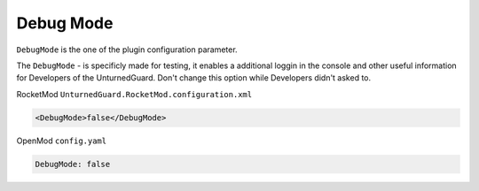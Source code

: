 Debug Mode
==========

``DebugMode`` is the one of the plugin configuration parameter.

The ``DebugMode`` - is specificly made for testing, it enables a additional loggin in the console and other useful information for Developers of the UnturnedGuard. Don't change this option while Developers didn't asked to.

RocketMod ``UnturnedGuard.RocketMod.configuration.xml``

.. code-block:: xml

	<DebugMode>false</DebugMode>


OpenMod ``config.yaml``

.. code-block:: yaml

	DebugMode: false